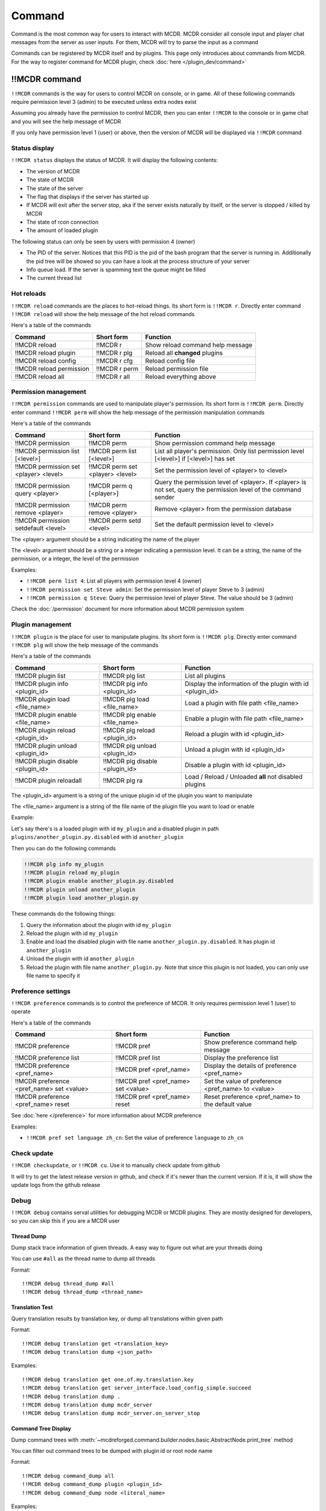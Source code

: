 
Command
=======

Command is the most common way for users to interact with MCDR. MCDR consider all console input and player chat messages from the server as user inputs. For them, MCDR will try to parse the input as a command

Commands can be registered by MCDR itself and by plugins. This page only introduces about commands from MCDR. For the way to register command for MCDR plugin, check :doc:`here </plugin_dev/command>`

!!MCDR command
--------------

``!!MCDR`` commands is the way for users to control MCDR on console, or in game. All of these following commands require permission level 3 (admin) to be executed unless extra nodes exist

Assuming you already have the permission to control MCDR, then you can enter ``!!MCDR`` to the console or in game chat and you will see the help message of MCDR

If you only have permission level 1 (user) or above, then the version of MCDR will be displayed via ``!!MCDR`` command

Status display
^^^^^^^^^^^^^^

``!!MCDR status`` displays the status of MCDR. It will display the following contents:


* The version of MCDR
* The state of MCDR
* The state of the server
* The flag that displays if the server has started up
* If MCDR will exit after the server stop, aka if the server exists naturally by itself, or the server is stopped / killed by MCDR
* The state of rcon connection
* The amount of loaded plugin

The following status can only be seen by users with permission 4 (owner)


* The PID of the server. Notices that this PID is the pid of the bash program that the server is running in. Additionally the pid tree will be showed so you can have a look at the process structure of your server
* Info queue load. If the server is spamming text the queue might be filled
* The current thread list

Hot reloads
^^^^^^^^^^^

``!!MCDR reload`` commands are the places to hot-reload things. Its short form is ``!!MCDR r``. Directly enter command ``!!MCDR reload`` will show the help message of the hot reload commands

Here's a table of the commands

.. list-table::
   :header-rows: 1

   * - Command
     - Short form
     - Function
   * - !!MCDR reload
     - !!MCDR r
     - Show reload command help message
   * - !!MCDR reload plugin
     - !!MCDR r plg
     - Reload all **changed** plugins
   * - !!MCDR reload config
     - !!MCDR r cfg
     - Reload config file
   * - !!MCDR reload permission
     - !!MCDR r perm
     - Reload permission file
   * - !!MCDR reload all
     - !!MCDR r all
     - Reload everything above


Permission management
^^^^^^^^^^^^^^^^^^^^^

``!!MCDR permission`` commands are used to manipulate player's permission. Its short form is ``!!MCDR perm``. Directly enter command ``!!MCDR perm`` will show the help message of the permission manipulation commands

Here's a table of the commands

.. list-table::
   :header-rows: 1

   * - Command
     - Short form
     - Function
   * - !!MCDR permission
     - !!MCDR perm
     - Show permission command help message
   * - !!MCDR permission list [<level>]
     - !!MCDR perm list [<level>]
     - List all player's permission. Only list permission level [<level>] if [<level>] has set
   * - !!MCDR permission set <player> <level>
     - !!MCDR perm set <player> <level>
     - Set the permission level of <player> to <level>
   * - !!MCDR permission query <player>
     - !!MCDR perm q [<player>]
     - Query the permission level of <player>. If <player> is not set, query the permission level of the command sender
   * - !!MCDR permission remove <player>
     - !!MCDR perm remove <player>
     - Remove <player> from the permission database
   * - !!MCDR permission setdefault <level>
     - !!MCDR perm setd <level>
     - Set the default permission level to <level>


The <player> argument should be a string indicating the name of the player

The <level> argument should be a string or a integer indicating a permission level. It can be a string, the name of the permission, or a integer, the level of the permission

Examples:


* ``!!MCDR perm list 4``: List all players with permission level 4 (owner)
* ``!!MCDR permission set Steve admin``: Set the permission level of player Steve to 3 (admin)
* ``!!MCDR permission q Steve``: Query the permission level of player Steve. The value should be 3 (admin)

Check the :doc:`/permission` document for more information about MCDR permission system

Plugin management
^^^^^^^^^^^^^^^^^

``!!MCDR plugin`` is the place for user to manipulate plugins. Its short form is ``!!MCDR plg``. Directly enter command ``!!MCDR plg`` will show the help message of the commands

Here's a table of the commands

.. list-table::
   :header-rows: 1

   * - Command
     - Short form
     - Function
   * - !!MCDR plugin list
     - !!MCDR plg list
     - List all plugins
   * - !!MCDR plugin info <plugin_id>
     - !!MCDR plg info <plugin_id>
     - Display the information of the plugin with id <plugin_id>
   * - !!MCDR plugin load <file_name>
     - !!MCDR plg load <file_name>
     - Load a plugin with file path <file_name>
   * - !!MCDR plugin enable <file_name>
     - !!MCDR plg enable <file_name>
     - Enable a plugin with file path <file_name>
   * - !!MCDR plugin reload <plugin_id>
     - !!MCDR plg reload <plugin_id>
     - Reload a plugin with id <plugin_id>
   * - !!MCDR plugin unload <plugin_id>
     - !!MCDR plg unload <plugin_id>
     - Unload a plugin with id <plugin_id>
   * - !!MCDR plugin disable <plugin_id>
     - !!MCDR plg disable <plugin_id>
     - Disable a plugin with id <plugin_id>
   * - !!MCDR plugin reloadall
     - !!MCDR plg ra
     - Load / Reload / Unloaded **all** not disabled plugins


The <plugin_id> argument is a string of the unique plugin id of the plugin you want to manipulate

The <file_name> argument is a string of the file name of the plugin file you want to load or enable

Example:

Let's say there's is a loaded plugin with id ``my_plugin`` and a disabled plugin in path ``plugins/another_plugin.py.disabled`` with id ``another_plugin``

Then you can do the following commands

.. code-block::

    !!MCDR plg info my_plugin
    !!MCDR plugin reload my_plugin
    !!MCDR plugin enable another_plugin.py.disabled
    !!MCDR plugin unload another_plugin
    !!MCDR plugin load another_plugin.py

These commands do the following things:


#. Query the information about the plugin with id ``my_plugin``
#. Reload the plugin with id ``my_plugin``
#. Enable and load the disabled plugin with file name ``another_plugin.py.disabled``. It has plugin id ``another_plugin``
#. Unload the plugin with id ``another_plugin``
#. Reload the plugin with file name ``another_plugin.py``. Note that since this plugin is not loaded, you can only use file name to specify it


Preference settings
^^^^^^^^^^^^^^^^^^^

``!!MCDR preference`` commands is to control the preference of MCDR. It only requires permission level 1 (user) to operate

Here's a table of the commands

.. list-table::
   :header-rows: 1

   * - Command
     - Short form
     - Function
   * - !!MCDR preference
     - !!MCDR pref
     - Show preference command help message
   * - !!MCDR preference list
     - !!MCDR pref list
     - Display the preference list
   * - !!MCDR preference <pref_name>
     - !!MCDR pref <pref_name>
     - Display the details of preference <pref_name>
   * - !!MCDR preference <pref_name> set <value>
     - !!MCDR pref <pref_name> set <value>
     - Set the value of preference <pref_name> to <value>
   * - !!MCDR preference <pref_name> reset
     - !!MCDR pref <pref_name> reset
     - Reset preference <pref_name> to the default value

See :doc:`here </preference>` for more information about MCDR preference

Examples:

* ``!!MCDR pref set language zh_cn``: Set the value of preference ``language`` to ``zh_cn``

Check update
^^^^^^^^^^^^

``!!MCDR checkupdate``, or ``!!MCDR cu``. Use it to manually check update from github

It will try to get the latest release version in github, and check if it's newer than the current version. If it is, it will show the update logs from the github release

Debug
^^^^^

``!!MCDR debug`` contains serval utilities for debugging MCDR or MCDR plugins.
They are mostly designed for developers, so you can skip this if you are a MCDR user

Thread Dump
~~~~~~~~~~~

Dump stack trace information of given threads. A easy way to figure out what are your threads doing

You can use ``#all`` as the thread name to dump all threads

Format::

    !!MCDR debug thread_dump #all
    !!MCDR debug thread_dump <thread_name>

Translation Test
~~~~~~~~~~~~~~~~

Query translation results by translation key, or dump all translations within given path

Format::

    !!MCDR debug translation get <translation_key>
    !!MCDR debug translation dump <json_path>

Examples::

    !!MCDR debug translation get one.of.my.translation.key
    !!MCDR debug translation get server_interface.load_config_simple.succeed
    !!MCDR debug translation dump .
    !!MCDR debug translation dump mcdr_server
    !!MCDR debug translation dump mcdr_server.on_server_stop

Command Tree Display
~~~~~~~~~~~~~~~~~~~~

Dump command trees with :meth:`~mcdreforged.command.builder.nodes.basic.AbstractNode.print_tree` method

You can filter out command trees to be dumped with plugin id or root node name

Format::

    !!MCDR debug command_dump all
    !!MCDR debug command_dump plugin <plugin_id>
    !!MCDR debug command_dump node <literal_name>

Examples::

    !!MCDR debug command_dump plugin my_plugin
    !!MCDR debug command_dump node !!MyCommand


!!help command
--------------

``!!help`` command is place to display the help messages of all commands. It works as an index of all commands

The content of this command can be registered by plugins, so a new user can easily browse all available commands that it can access

Any user is allowed to use this command, and MCDR will list all command help messages that the user has enough permission level to see

Without any plugin, you may see the result below after you entered the ``!!help`` command

.. code-block::

    MCDR command help message list
    !!MCDR: MCDR control command
    !!help: MCDR command help messages
